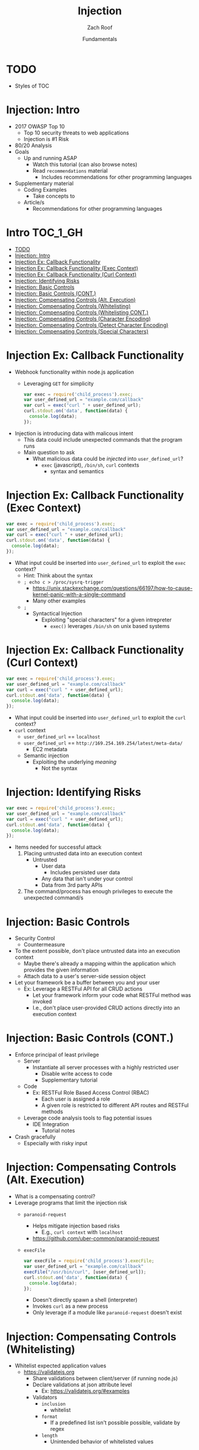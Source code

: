 #+TITLE: Injection 
#+DATE: Fundamentals
#+AUTHOR: Zach Roof
#+OPTIONS: num:nil toc:t
#+OPTIONS: reveal_center:nil reveal_control:t width:100% height:100%
#+OPTIONS: reveal_history:nil reveal_keyboard:t reveal_overview:t
#+OPTIONS: reveal_slide_number:"c"
#+OPTIONS: reveal_title_slide:"<h2>%t</h2><h3>%d<h3>"
#+OPTIONS: reveal_progress:t reveal_rolling_links:nil reveal_single_file:nil
#+REVEAL_HLEVEL: 1
#+REVEAL_MARGIN: 0
#+REVEAL_MIN_SCALE: 1
#+REVEAL_MAX_SCALE: 1
#+REVEAL_ROOT: .
#+REVEAL_TRANS: default
#+REVEAL_SPEED: default
#+REVEAL_THEME: laravel
#+REVEAL_PLUGINS: notes
#+REVEAL_EXTRA_CSS: css/local.css
* BEFORE RELEASE                                                   :noexport:
+ Create Errata and Tutorial Notes.  Link to them in slides with the format...
  + Course [[https://sts.wiki/google-hacking-1][Notes]] and [[https://sts.wiki/google-hacking-1-errata][Errata]]
    + Make sure these links are in every video's description area
   + Automation
     + For any slide with an errata, do a subheading called "errata"
     + Export these errata to given page that is correlated to the overarching
       tutorial series
+ Confirm level (Beg, Int, Advanced, or All)
+ Create "Base" Tutorial
  + Explains a concept with very concise examples
    + Each example is linked to a distinct, seperate tutorial
      + Seperate tutorial contains
        + A live app that users can exploit a given vulnerability
        + Code examples
  + Links to frameworks that can mitigate a given area in (Put in show notes
    area under each tutorial)
    + Javascript
    + Python
    + Java
    + Ruby
    + PHP
  + Make fonts better for code examples.  Look at original css from web.  Fix
    width of code window in css

* TODO
+ Styles of TOC

* Injection: Intro
+ 2017 OWASP Top 10
  + Top 10 security threats to web applications
  + Injection is #1 Risk
+ 80/20 Analysis
+ Goals
  + Up and running ASAP
    + Watch this tutorial (can also browse notes)
    + Read ~recommendations~ material
      + Includes recommendations for other programming languages
+ Supplementary material
  + Coding Examples
    + Take concepts to
  + Article/s
    + Recommendations for other programming languages
* Intro                                                           :TOC_1_GH:
- [[#todo][TODO]]
- [[#injection-intro][Injection: Intro]]
- [[#injection-ex-callback-functionality][Injection Ex: Callback Functionality]]
- [[#injection-ex-callback-functionality-exec-context][Injection Ex: Callback Functionality (Exec Context)]]
- [[#injection-ex-callback-functionality-curl-context][Injection Ex: Callback Functionality (Curl Context)]]
- [[#injection-identifying-risks][Injection: Identifying Risks]]
- [[#injection-basic-controls][Injection: Basic Controls]]
- [[#injection-basic-controls-cont][Injection: Basic Controls (CONT.)]]
- [[#injection-compensating-controls-alt-execution][Injection: Compensating Controls (Alt. Execution)]]
- [[#injection-compensating-controls-whitelisting][Injection: Compensating Controls (Whitelisting)]]
- [[#injection-compensating-controls-whitelisting-cont][Injection: Compensating Controls (Whitelisting CONT.)]]
- [[#injection-compensating-controls-character-encoding][Injection: Compensating Controls (Character Encoding)]]
- [[#injection-compensating-controls-detect-character-encoding][Injection: Compensating Controls (Detect Character Encoding)]]
- [[#injection-compensating-controls-special-characters][Injection: Compensating Controls (Special Characters)]]

* Injection Ex: Callback Functionality
+ Webhook functionality within node.js application
  + Leveraging ~GET~ for simplicity
  #+BEGIN_SRC javascript
  var exec = require('child_process').exec;
  var user_defined_url = "example.com/callback"
  var curl = exec("curl " + user_defined_url);
  curl.stdout.on('data', function(data) {
    console.log(data);
  });
  #+END_SRC
+ Injection is introducing data with malicous intent
  + This data could include unexpected commands that the program runs
  + Main question to ask
    + What malicious data could be /injected/ into ~user_defined_url~?
      + ~exec~ (javascript), ~/bin/sh~, ~curl~ contexts
        + syntax and semantics

* Injection Ex: Callback Functionality (Exec Context)
#+BEGIN_SRC javascript
var exec = require('child_process').exec;
var user_defined_url = "example.com/callback"
var curl = exec("curl " + user_defined_url);
curl.stdout.on('data', function(data) {
  console.log(data);
});
#+END_SRC
+ What input could be inserted into ~user_defined_url~ to exploit the ~exec~ context?
  + Hint: Think about the syntax
  + ~; echo c > /proc/sysrq-trigger~
    + https://unix.stackexchange.com/questions/66197/how-to-cause-kernel-panic-with-a-single-command
    + Many other examples
  + ~;~
    + Syntactical Injection
      + Exploiting "special characters" for a given intrepreter
        + ~exec()~ leverages ~/bin/sh~ on unix based systems

* Injection Ex: Callback Functionality (Curl Context)
#+BEGIN_SRC javascript
var exec = require('child_process').exec;
var user_defined_url = "example.com/callback"
var curl = exec("curl " + user_defined_url);
curl.stdout.on('data', function(data) {
  console.log(data);
});
#+END_SRC
+ What input could be inserted into ~user_defined_url~ to exploit the ~curl~ context?
+ ~curl~ context
  + ~user_defined_url~ == ~localhost~
  + ~user_defined_url~ == ~http://169.254.169.254/latest/meta-data/~
    + EC2 metadata
  + Semantic injection
    + Exploiting the underlying /meaning/
      + Not the syntax

* Injection: Identifying Risks
#+BEGIN_SRC javascript
var exec = require('child_process').exec;
var user_defined_url = "example.com/callback"
var curl = exec("curl " + user_defined_url);
curl.stdout.on('data', function(data) {
  console.log(data);
});
#+END_SRC
+ Items needed for successful attack
  1. Placing untrusted data into an execution context
     + Untrusted
       + User data
         + Includes persisted user data
       + Any data that isn't under your control
       + Data from 3rd party APIs
  2. The command/process has enough privileges to execute the unexpected command/s

* Injection: Basic Controls
+ Security Control
  + Countermeasure
+ To the extent possible, don't place untrusted data into an execution context
  + Maybe there's already a mapping within the application which provides the given information
  + Attach data to a user's server-side session object
+ Let your framework be a buffer between you and your user
  + Ex: Leverage a RESTFul API for all CRUD actions
    + Let your framework inform your code what RESTFul method was invoked
    + I.e., don't place user-provided CRUD actions directly into an execution context

* Injection: Basic Controls (CONT.)
+ Enforce principal of least privilege
  + Server
    + Instantiate all server processes with a highly restricted user
      + Disable write access to code
      + Supplementary tutorial
  + Code
    + Ex: RESTFul Role Based Access Control (RBAC)
      + Each user is assigned a role
      + A given role is restricted to different API routes and RESTFul methods
  + Leverage code analysis tools to flag potential issues
    + IDE Integration
      + Tutorial notes
+ Crash gracefully
  + Especially with risky input

* Injection: Compensating Controls (Alt. Execution)
+ What is a compensating control?
+ Leverage programs that limit the injection risk
  + ~paranoid-request~
    + Helps mitigate injection based risks
      + E.g., ~curl context~ with ~localhost~
    + https://github.com/uber-common/paranoid-request
  + ~execFile~
    #+BEGIN_SRC javascript
    var execFile = require('child_process').execFile;
    var user_defined_url = "example.com/callback"
    execFile("/usr/bin/curl", [user_defined_url]);
    curl.stdout.on('data', function(data) {
      console.log(data);
    });
    #+END_SRC
    + Doesn't directly spawn a shell (interpreter)
    + Invokes ~curl~ as a new process
    + Only leverage if a module like ~paranoid-request~ doesn't exist

* Injection: Compensating Controls (Whitelisting)
+ Whitelist expected application values
  + https://validatejs.org
    + Share validations between client/server (if running node.js)
    + Declare validations at json attribute level
      + Ex: https://validatejs.org/#examples
    + Validators
      + ~inclusion~
        + whitelist
      + ~format~
        + If a predefined list isn't possible possible, validate by regex
      + ~length~
        + Unintended behavior of whitelisted values

* Injection: Compensating Controls (Whitelisting CONT.)
+ Utilities
  + ~cleanAttributes~
    + Returns an object that only contains the whitelisted attributes. It
      will remove all attributes that have a falsy value in the whitelist.
    + Helps mitigate mass assignment risks
+ Supplementary notes for other validation libraries

* Injection: Compensating Controls (Character Encoding)
+ Regex Whitelisting Review
  + Is the regex validating against the correct encoding scheme?
    + Certain estimates place ~UTF-8~ usage at ~90% on the internet (Dec, 2017)
  + Python ex.
   #+BEGIN_SRC python :results output
   "localhost".encode("utf-8")
   "localhost".encode("utf-32")
   #+END_SRC
  + This is why we don't blacklist
+ Assume that ~exec~ or ~curl~ could automatically decode other character sets
  + Could be a way to bypass input validation

* Injection: Compensating Controls (Detect Character Encoding)
+ https://github.com/sonicdoe/detect-character-encoding
  + Ex: Accept a string if ~UTF-8~ confidence is greater-than 90% 

* Injection: Compensating Controls (Special Characters)
+ Accepting special characters within the input
  + Must account for escape sequences within all execution contexts
    + ~curl~, ~exec~ (~/bin/sh~ and javascript)


** Blogs :noexport:
+ For all OWASP Top Ten
  ([[https://www.owasp.org/index.php/Source_Code_Analysis_Tools][SAST]])
  and dynamic application test
  ([[https://www.owasp.org/index.php/Category:Vulnerability_Scanning_Tools][DAST]])
  tools into the CI/CD pipeline to identify newly introduced injection
  flaws prior to production deployment.
** Injection Tutorial :noexport:
- Dynamic queries or non-parameterized calls without context-aware
  escaping are used directly in the interpreter.\\
- Hostile data is used within object-relational mapping (ORM) search
  parameters to extract additional, sensitive records.
- Hostile data is directly used or concatenated, such that the SQL or
  command contains both structure and hostile data in dynamic queries,
  commands, or stored procedures.

** How To Prevent :noexport:
   :PROPERTIES:
   :CUSTOM_ID: how-to-prevent
   :END:

Preventing injection requires keeping data separate from commands and
queries.

- The preferred option is to use a safe API, which avoids the use of the
  interpreter entirely or provides a parameterized interface, or migrate
  to use Object Relational Mapping Tools (ORMs). *Note*: Even when
  parameterized, stored procedures can still introduce SQL injection if
  PL/SQL or T-SQL concatenates queries and data, or executes hostile
  data with EXECUTE IMMEDIATE or exec().
  - This mitigates untrusted DELETE/PUT operations from being directly added to
    any statements
- Use positive or "whitelist" server-side input validation. This is not
  a complete defense as many applications require special characters,
  such as text areas or APIs for mobile applications.
  - Do so via regex
- For any residual dynamic queries, escape special characters using the
  specific escape syntax for that interpreter. *Note*: SQL structure
  such as table names, column names, and so on cannot be escaped, and
  thus user-supplied structure names are dangerous. This is a common
  issue in report-writing software.
  - Special characters can also be keywords, etc.
- Use LIMIT and other SQL controls within queries to prevent mass
  disclosure of records in case of SQL injection.


** References :noexport:
   :PROPERTIES:
   :CUSTOM_ID: references
   :END:

*** OWASP :noexport:
    :PROPERTIES:
    :CUSTOM_ID: owasp
    :END:

- [[https://www.owasp.org/index.php/OWASP_Proactive_Controls#2:_Parameterize_Queries][OWASP
  Proactive Controls: Parameterize Queries]]
- [[https://www.owasp.org/index.php/ASVS_V5_Input_validation_and_output_encoding][OWASP
  ASVS: V5 Input Validation and Encoding]]
- [[https://www.owasp.org/index.php/Testing_for_SQL_Injection_(OTG-INPVAL-005)][OWASP
  Testing Guide: SQL Injection]],
  [[https://www.owasp.org/index.php/Testing_for_Command_Injection_(OTG-INPVAL-013)][Command
  Injection]],
  [[https://www.owasp.org/index.php/Testing_for_ORM_Injection_(OTG-INPVAL-007)][ORM
  injection]]
- [[https://www.owasp.org/index.php/Injection_Prevention_Cheat_Sheet][OWASP
  Cheat Sheet: Injection Prevention]]
- [[https://www.owasp.org/index.php/SQL_Injection_Prevention_Cheat_Sheet][OWASP
  Cheat Sheet: SQL Injection Prevention]]
- [[https://www.owasp.org/index.php/Injection_Prevention_Cheat_Sheet_in_Java][OWASP
  Cheat Sheet: Injection Prevention in Java]]
- [[https://www.owasp.org/index.php/Query_Parameterization_Cheat_Sheet][OWASP
  Cheat Sheet: Query Parameterization]]
- [[https://www.owasp.org/index.php/OWASP_Automated_Threats_to_Web_Applications][OWASP
  Automated Threats to Web Applications -- OAT-014]]

*** External :noexport:
    :PROPERTIES:
    :CUSTOM_ID: external
    :END:

- [[https://cwe.mitre.org/data/definitions/77.html][CWE-77: Command
  Injection]]
- [[https://cwe.mitre.org/data/definitions/89.html][CWE-89: SQL
  Injection]]
- [[https://cwe.mitre.org/data/definitions/564.html][CWE-564: Hibernate
  Injection]]
- [[https://cwe.mitre.org/data/definitions/917.html][CWE-917: Expression
  Language Injection]]
- [[https://portswigger.net/kb/issues/00101080_serversidetemplateinjection][PortSwigger:
  Server-side template injection]]

# * Local Vars 
# # Local variables:
# # before-save-hook: org-reveal-export-current-subtree
# # end:

  #+BEGIN_SRC shell
    cp -R notes.html $HOME/repos/sts-reveal.js/index.html
  #+END_SRC

  #+RESULTS:
